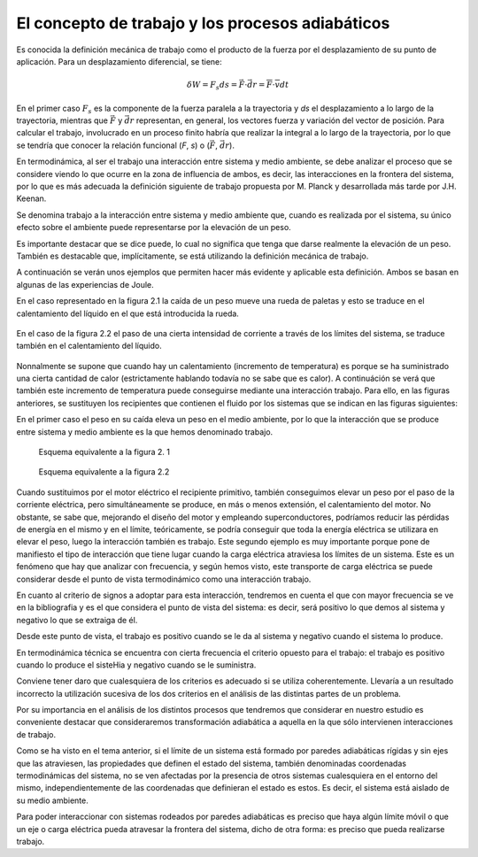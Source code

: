 El concepto de trabajo y los procesos adiabáticos
=================================================

Es conocida la definición mecánica de trabajo como el producto de la fuerza por el desplazamiento de su punto de aplicación. Para un desplazamiento diferencial, se tiene:

.. math::

   \delta W = F_s ds = \vec F \cdot \vec{dr} = \overline{F} \cdot \overline{v} dt


En el primer caso :math:`F_s` es la componente de la fuerza paralela a la trayectoria y *ds* el desplazamiento a lo largo de la trayectoria, mientras que :math:`\vec{F}` y :math:`\vec{dr}` representan, en general, los vectores fuerza y variación del vector de posición. Para calcular el trabajo, involucrado en un proceso finito habría que realizar la integral a lo largo de la trayectoria, por lo que se tendría que conocer la relación funcional (*F*, *s*) o (:math:`\vec{F}`, :math:`\vec{dr}`).

En termodinámica, al ser el trabajo una interacción entre sistema y medio ambiente, se debe analizar el proceso que se considere viendo lo que ocurre en la zona de influencia de ambos, es decir, las interacciones en la frontera del sistema, por lo que es más adecuada la definición siguiente de trabajo propuesta por M. Planck y desarrollada más tarde por J.H. Keenan.

Se denomina trabajo a la interacción entre sistema y medio ambiente que, cuando es realizada por el sistema, su único efecto sobre el ambiente puede representarse por la elevación de un peso.

Es importante destacar que se dice puede, lo cual no significa que tenga que darse realmente la elevación de un peso. También es destacable que, implícitamente, se está utilizando la definición mecánica de trabajo.

A continuación se verán unos ejemplos que permiten hacer más evidente y aplicable esta definición. Ambos se basan en algunas de las experiencias de Joule.

En el caso representado en la figura 2.1 la caída de un peso mueve una rueda de paletas y esto se traduce en el calentamiento del líquido en el que está introducida la rueda. 

.. figure:: ./img/fig2_1.png
   :width: 50%
   
En el caso de la figura 2.2 el paso de una cierta intensidad de corriente a través de los límites del sistema, se traduce también en el calentamiento del líquido.

.. figure:: ./img/fig2_2.png
   :width: 50%

Nonnalmente se supone que cuando hay un calentamiento (incremento de temperatura) es porque se ha suministrado una cierta cantidad de calor (estrictamente hablando todavía no se sabe que es calor). A continuáción se verá que también este incremento de temperatura puede conseguirse mediante una interacción trabajo. Para ello, en las figuras anteriores, se sustituyen los recipientes que contienen el fluido por los sistemas que se indican en las figuras siguientes:

En el primer caso el peso en su caída eleva un peso en el medio ambiente, por lo que la interacción que se produce entre sistema y medio ambiente es la que hemos denominado trabajo.

.. figure:: ./img/fig2_3.png
   :width: 50%
   
   Esquema equivalente a la figura 2. 1


.. figure:: ./img/fig2_4.png
   :width: 50%
   
   Esquema equivalente a la figura 2.2

Cuando sustituimos por el motor eléctrico el recipiente primitivo, también conseguimos elevar un peso por el paso de la corriente eléctrica, pero simultáneamente se produce, en más o menos extensión, el calentamiento del motor. No obstante, se sabe que, mejorando el diseño del motor y empleando superconductores, podríamos reducir las pérdidas de energía en el mismo y en el límite, teóricamente, se podría conseguir que toda la energía eléctrica se utilizara en elevar el peso, luego la interacción también es trabajo. Este segundo ejemplo es muy importante porque pone de manifiesto el tipo de interacción que tiene lugar cuando la carga eléctrica atraviesa los límites de un sistema. Este es un fenómeno que hay que analizar con frecuencia, y según hemos visto, este transporte de carga eléctrica se puede considerar desde el punto de vista termodinámico como una interacción trabajo.


En cuanto al criterio de signos a adoptar para esta interacción, tendremos en cuenta el que con mayor frecuencia se ve en la bibliografia y es el que considera el punto de vista del sistema: es decir, será positivo lo que demos al sistema y negativo lo que se extraiga de él.

Desde este punto de vista, el trabajo es positivo cuando se le da al sistema y negativo cuando el sistema lo produce.

En termodinámica técnica se encuentra con cierta frecuencia el criterio opuesto para el trabajo: el trabajo es positivo cuando lo produce el sisteHia y negativo cuando se le suministra.

Conviene tener daro que cualesquiera de los criterios es adecuado si se utiliza coherentemente. Llevaría a un resultado incorrecto la utilización sucesiva de los dos criterios en el análisis de las distintas partes de un problema.

Por su importancia en el análisis de los distintos procesos que tendremos que considerar en nuestro estudio es conveniente destacar que consideraremos transformación adiabática a aquella en la que sólo intervienen interacciones de trabajo.


Como se ha visto en el tema anterior, si el límite de un sistema está formado por paredes adiabáticas rígidas y sin ejes que las atraviesen, las propiedades que definen el estado del sistema, también denominadas coordenadas termodinámicas del sistema, no se ven afectadas por la presencia de otros sistemas cualesquiera en el entorno del mismo, independientemente de las coordenadas que definieran el estado es estos. Es decir, el sistema está aislado de su medio ambiente.

Para poder interaccionar con sistemas rodeados por paredes adiabáticas es preciso que haya algún límite móvil o que un eje o carga eléctrica pueda atravesar la frontera del sistema, dicho de otra forma: es preciso que pueda realizarse trabajo.
